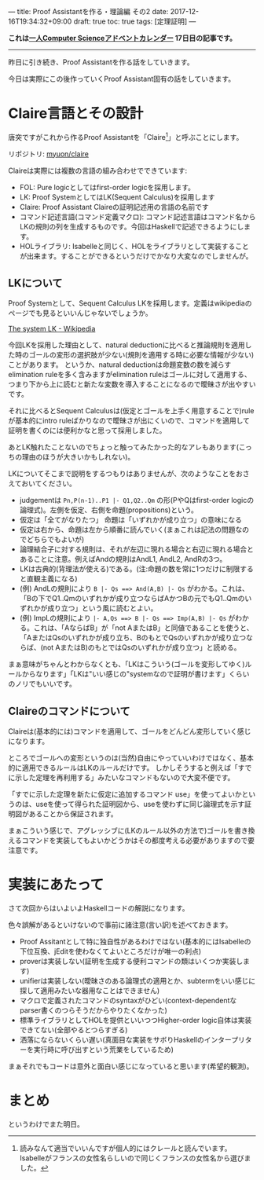 ---
title: Proof Assistantを作る・理論編 その2
date: 2017-12-16T19:34:32+09:00
draft: true
toc: true
tags: [定理証明]
---

*これは[[https://qiita.com/advent-calendar/2017/myuon_myon_cs][一人Computer Scienceアドベントカレンダー]] 17日目の記事です。*

-----

昨日に引き続き、Proof Assistantを作る話をしていきます。

今日は実際にこの後作っていくProof Assistant固有の話をしていきます。

* Claire言語とその設計

唐突ですがこれから作るProof Assistantを「Claire[fn:1]」と呼ぶことにします。

リポジトリ: [[https://github.com/myuon/claire][myuon/claire]]

Claireは実際には複数の言語の組み合わせでできています:

- FOL: Pure logicとしてはfirst-order logicを採用します。
- LK: Proof SystemとしてはLK(Sequent Calculus)を採用します
- Claire: Proof Assistant Claireの証明記述用の言語の名前です
- コマンド記述言語(コマンド定義マクロ): コマンド記述言語はコマンド名からLKの規則の列を生成するものです。今回はHaskellで記述できるようにします。
- HOLライブラリ: Isabelleと同じく、HOLをライブラリとして実装することが出来ます。することができるというだけでかなり大変なのでしませんが。

** LKについて

Proof Systemとして、Sequent Calculus LKを採用します。定義はwikipediaのページでも見るといいんじゃないでしょうか。

[[https://en.wikipedia.org/wiki/Sequent_calculus#The_system_LK][The system LK - Wikipedia]]

今回LKを採用した理由として、natural deductionに比べると推論規則を適用した時のゴールの変形の選択肢が少ない(規則を適用する時に必要な情報が少ない)ことがあります。
というか、natural deductionは命題変数の数を減らすelimination ruleを多く含みますがelimination ruleはゴールに対して適用する、つまり下から上に読むと新たな変数を導入することになるので曖昧さが出やすいです。

それに比べるとSequent Calculusは(仮定とゴールを上手く用意することで)ruleが基本的にintro ruleばかりなので曖昧さが出にくいので、コマンドを適用して証明を書くのには便利かなと思って採用しました。

あとLK触れたことないのでちょっと触ってみたかった的なアレもあります(こっちの理由のほうが大きいかもしれない)。


LKについてそこまで説明をするつもりはありませんが、次のようなことをおさえておいてください。

- judgementは ~Pn,P(n-1)..P1 |- Q1,Q2..Qm~ の形(PやQはfirst-order logicの論理式)。左側を仮定、右側を命題(propositions)という。
- 仮定は「全てがなりたつ」 命題は「いずれかが成り立つ」の意味になる
- 仮定は右から、命題は左から順番に読んでいく(まぁこれは記法の問題なのでどちらでもよいが)
- 論理結合子に対する規則は、それが左辺に現れる場合と右辺に現れる場合とあることに注意。例えばAndの規則はAndL1, AndL2, AndRの3つ。
- LKは古典的(背理法が使える)である。(注:命題の数を常に1つだけに制限すると直観主義になる)
- (例) AndLの規則により ~B |- Qs ==> And(A,B) |- Qs~ がわかる。これは、「Bの下でQ1..Qmのいずれかが成り立つならばAかつBの元でもQ1..Qmのいずれかが成り立つ」という風に読むとよい。
- (例) ImpLの規則により ~|- A,Qs ==> B |- Qs ==> Imp(A,B) |- Qs~ がわかる。これは、「AならばB」が「not AまたはB」と同値であることを使うと、「AまたはQsのいずれかが成り立ち、BのもとでQsのいずれかが成り立つならば、(not AまたはB)のもとではQsのいずれかが成り立つ」と読める。

まぁ意味がちゃんとわからなくとも、「LKはこういう(ゴールを変形してゆく)ルールからなります」「LKは"いい感じの"systemなので証明が書けます」くらいのノリでもいいです。

** Claireのコマンドについて

Claireは(基本的には)コマンドを適用して、ゴールをどんどん変形していく感じになります。

ところでゴールへの変形というのは(当然)自由にやっていいわけではなく、基本的に適用できるルールはLKのルールだけです。
しかしそうすると例えば「すでに示した定理を再利用する」みたいなコマンドもないので大変不便です。

「すでに示した定理を新たに仮定に追加するコマンド use」を使ってよいかというのは、useを使って得られた証明図から、useを使わずに同じ論理式を示す証明図があることから保証されます。

まぁこういう感じで、アグレッシブに(LKのルール以外の方法で)ゴールを書き換えるコマンドを実装してもよいかどうかはその都度考える必要がありますので要注意です。

* 実装にあたって

さて次回からはいよいよHaskellコードの解説になります。

色々誤解があるといけないので事前に諸注意(言い訳)を述べておきます。

- Proof Assitantとして特に独自性があるわけではない(基本的にはIsabelleの下位互換、jEditを使わなくてよいところだけが唯一の利点)
- proverは実装しない(証明を生成する便利コマンドの類はいくつか実装します)
- unifierは実装しない(曖昧さのある論理式の適用とか、subtermをいい感じに探して適用みたいな器用なことはできません)
- マクロで定義されたコマンドのsyntaxがひどい(context-dependentなparser書くのつらそうだからやりたくなかった)
- 標準ライブラリとしてHOLを提供といいつつHigher-order logic自体は実装できてない(全部やるとつらすぎる)
- 洒落にならないくらい遅い(真面目な実装をサボりHaskellのインタープリターを実行時に呼び出すという荒業をしているため)

まぁそれでもコードは意外と面白い感じになっていると思います(希望的観測)。

* まとめ

というわけでまた明日。


[fn:1] 読みなんて適当でいいんですが個人的にはクレールと読んでいます。Isabelleがフランスの女性名らしいので同じくフランスの女性名から選びました。

